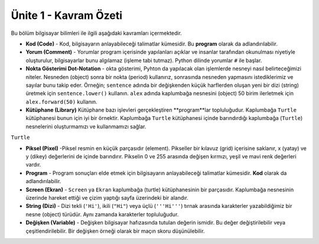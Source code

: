 ..  Copyright (C)  Mark Guzdial, Barbara Ericson, Briana Morrison
    Permission is granted to copy, distribute and/or modify this document
    under the terms of the GNU Free Documentation License, Version 1.3 or
    any later version published by the Free Software Foundation; with
    Invariant Sections being Forward, Prefaces, and Contributor List,
    no Front-Cover Texts, and no Back-Cover Texts.  A copy of the license
    is included in the section entitled "GNU Free Documentation License".

.. setup for automatic question numbering.

.. 	qnum::
	:start: 1
	:prefix: csp-1-8-


Ünite 1 - Kavram Özeti
============================

Bu bölüm bilgisayar bilimleri ile ilgili aşağıdaki kavramları içermektedir.

..	index::
	single: code
	single: comment
	single: dot-notation
	single: library
	single: pixel
	single: program
	single: screen
	single: variable

- **Kod (Code)** - Kod, bilgisayarın anlayabileceği talimatlar kümesidir. Bu **program** olarak da adlandırılabilir. 
- **Yorum (Comment)** -  Yorumlar program içerisinde yapılanları açıklar ve insanlar tarafından okunulması niyetiyle oluşturulur, bilgisayarlar bunu algılamaz (işleme tabi tutmaz). Python dilinde yorumlar ``#`` ile başlar. 
- **Nokta Gösterimi Dot-Notation** - okta gösterimi, Pyhton da yapılacak olan işlemlerde nesneyi nasıl belirteceğimizi niteler. Nesneden (object) sonra bir nokta (period) kullanırız, sonrasında nesneden yapmasını istediklerimiz ve sayılar bunu takip eder. Örneğin; ``sentence``  adında bir değişkenden küçük harflerden oluşan yeni bir dizi (string) üretmek için ``sentence.lower()`` kullanın.  ``alex`` adında kaplumbağa nesnesini (object) 50 birim ilerletmek için ``alex.forward(50)`` kullanın. 

- **Kütüphane (Library)** Kütüphane bazı işlevleri gerçekleştiren **program**lar topluluğudur. Kaplumbağa ``Turtle``  kütüphanesi bunun için iyi bir örnektir. Kaplumbağa ``Turtle`` kütüphanesi içinde barındırdığı kaplumbağa (``Turtle``) nesnelerini oluşturmamızı ve kullanmamızı sağlar.
``Turtle`` 
  
- **Piksel (Pixel)** -Piksel resmin en küçük parçasıdır (element). Pikseller bir kılavuz (grid) içerisine saklanır,  x (yatay) ve y (dikey) değerlerini de içinde barındırır. Pikselin 0 ve 255 arasında değişen kırmızı, yeşil ve mavi renk değerleri vardır.   
- **Program** - Program sonuçları elde etmek için bilgisayarın anlayabileceği talimatlar kümesidir. **Kod** olarak da adlandırılabilir.  
- **Screen (Ekran)** - ``Screen`` ya ``Ekran`` kaplumbağa (turtle) kütüphanesinin bir parçasıdır. Kaplumbağa nesnesinin üzerinde hareket ettiği ve çizim yaptığı sayfa üzerindeki bir alandır.
- **String (Dizi)** - Dizi tekli (``'Hi'``), ikili (``"Hi"``) veya üçlü (``'''Hi'''``) tırnak arasında karakterler yazabildiğimiz bir nesne (object) türüdür. Aynı zamanda karakterler topluluğudur.

- **Değişken (Variable)** -  Değişken bilgisayar hafızasında tutulan değerin ismidir. Bu değer değiştirilebilir veya çeşitlendirilebilir. Bir değişken örneği olarak bir maçın skoru düşünülebilir.


